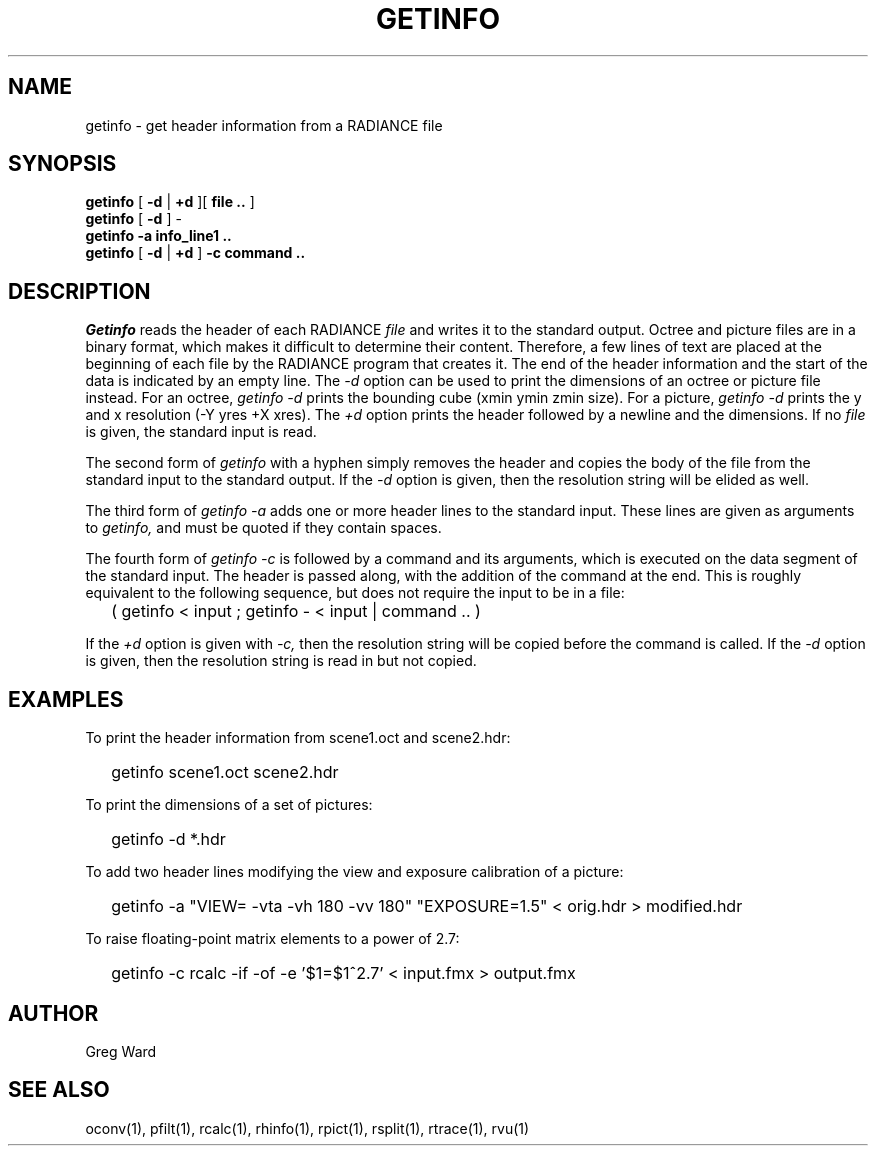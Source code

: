 .\" RCSid "$Id: getinfo.1,v 1.9 2019/07/16 17:07:35 greg Exp $"
.TH GETINFO 1 1/15/99 RADIANCE
.SH NAME
getinfo - get header information from a RADIANCE file
.SH SYNOPSIS
.B getinfo
[
.B -d
|
.B +d
][
.B "file .."
]
.br
.B getinfo
[
.B -d
]
-
.br
.B getinfo
.B -a
.B "info_line1 .."
.br
.B getinfo
[
.B -d
|
.B +d
]
.B -c
.B "command .."
.SH DESCRIPTION
.I Getinfo
reads the header of each RADIANCE
.I file
and writes it to the standard output.
Octree and picture files are in a binary format, which makes
it difficult to determine their content.
Therefore, a few lines of text are placed at the beginning
of each file by the RADIANCE program that creates it.
The end of the header information and the start of the
data is indicated by an empty line.
The
.I \-d
option can be used to print the dimensions of an octree or
picture file instead.
For an octree,
.I "getinfo \-d"
prints the bounding cube (xmin ymin zmin size).
For a picture,
.I "getinfo \-d"
prints the y and x resolution (\-Y yres +X xres).
The
.I \+d
option prints the header followed by a newline and the dimensions.
If no
.I file
is given, the standard input is read.
.PP
The second form of
.I getinfo
with a hyphen simply removes the header
and copies the body of the file from the standard
input to the standard output.
If the
.I \-d
option is given, then the resolution string will be elided as well.
.PP
The third form of
.I "getinfo \-a"
adds one or more header lines to the standard input.
These lines are given as arguments to
.I getinfo,
and must be quoted if they contain spaces.
.PP
The fourth form of
.I "getinfo \-c"
is followed by a command and its arguments, which is executed
on the data segment of the standard input.
The header is passed along, with the addition of the command
at the end.
This is roughly equivalent to the following sequence, but does not
require the input to be in a file:
.IP "" .2i
( getinfo < input ; getinfo - < input | command .. )
.PP
If the
.I \+d
option is given with
.I \-c,
then the resolution string will be copied before the command is called.
If the
.I \-d
option is given, then the resolution string is read in but not copied.
.SH EXAMPLES
To print the header information from scene1.oct and scene2.hdr:
.IP "" .2i
getinfo scene1.oct scene2.hdr
.PP
To print the dimensions of a set of pictures:
.IP "" .2i
getinfo -d *.hdr
.PP
To add two header lines modifying the view
and exposure calibration of a picture:
.IP "" .2i
getinfo -a "VIEW= -vta -vh 180 -vv 180" "EXPOSURE=1.5" < orig.hdr > modified.hdr
.PP
To raise floating-point matrix elements to a power of 2.7:
.IP "" .2i
getinfo -c rcalc -if -of -e '$1=$1^2.7' < input.fmx > output.fmx
.SH AUTHOR
Greg Ward
.SH "SEE ALSO"
oconv(1), pfilt(1), rcalc(1), rhinfo(1), rpict(1), rsplit(1), rtrace(1), rvu(1)
